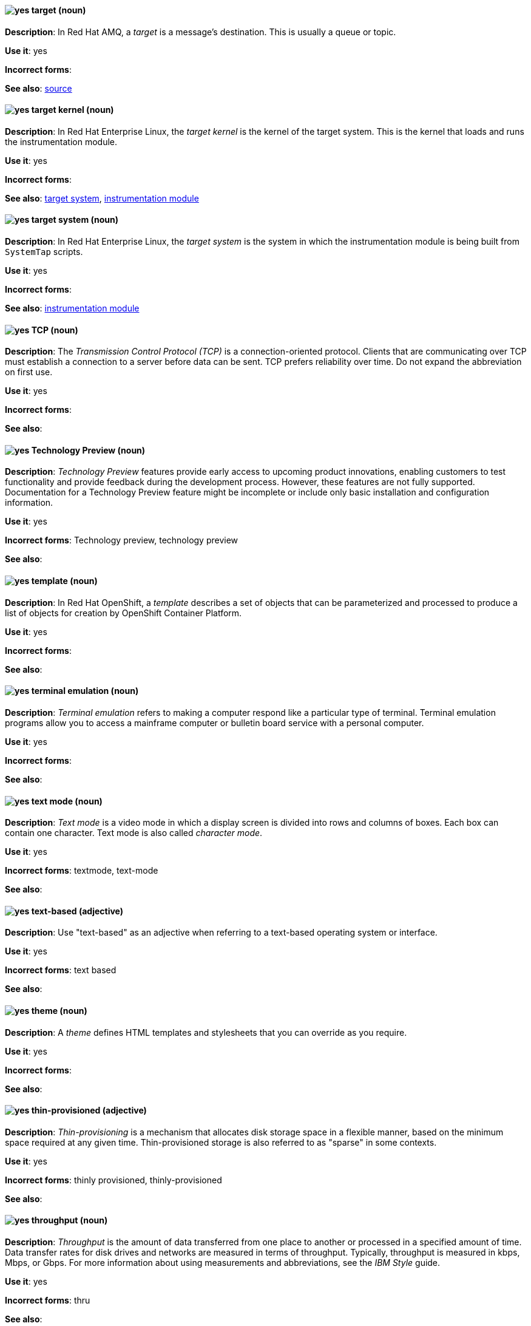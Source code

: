 [[target]]
==== image:images/yes.png[yes] target (noun)
*Description*: In Red{nbsp}Hat AMQ, a _target_ is a message's destination. This is usually a queue or topic.

*Use it*: yes

[.vale-ignore]
*Incorrect forms*:

*See also*: xref:source[source]

[[target-kernel]]
==== image:images/yes.png[yes] target kernel (noun)
*Description*: In Red{nbsp}Hat Enterprise Linux, the _target kernel_ is the kernel of the target system. This is the kernel that loads and runs the instrumentation module.

*Use it*: yes

[.vale-ignore]
*Incorrect forms*:

*See also*: xref:target-system[target system], xref:instrumentation-module[instrumentation module]

[[target-system]]
==== image:images/yes.png[yes] target system (noun)
*Description*: In Red{nbsp}Hat Enterprise Linux, the _target system_ is the system in which the instrumentation module is being built from `SystemTap` scripts.

*Use it*: yes

[.vale-ignore]
*Incorrect forms*:

*See also*: xref:instrumentation-module[instrumentation module]

[[tcp]]
==== image:images/yes.png[yes] TCP (noun)
*Description*: The _Transmission Control Protocol (TCP)_ is a connection-oriented protocol. Clients that are communicating over TCP must establish a connection to a server before data can be sent. TCP prefers reliability over time. Do not expand the abbreviation on first use.

*Use it*: yes

[.vale-ignore]
*Incorrect forms*:

*See also*:

[[technology-preview]]
==== image:images/yes.png[yes] Technology Preview (noun)
*Description*: _Technology Preview_ features provide early access to upcoming product innovations, enabling customers to test functionality and provide feedback during the development process. However, these features are not fully supported. Documentation for a Technology Preview feature might be incomplete or include only basic installation and configuration information.

*Use it*: yes

[.vale-ignore]
*Incorrect forms*: Technology preview, technology preview

*See also*:

[[template]]
==== image:images/yes.png[yes] template (noun)
*Description*: In Red{nbsp}Hat OpenShift, a _template_ describes a set of objects that can be parameterized and processed to produce a list of objects for creation by OpenShift Container Platform.

*Use it*: yes

[.vale-ignore]
*Incorrect forms*:

*See also*:

[[terminal-emulation]]
==== image:images/yes.png[yes] terminal emulation (noun)
*Description*: _Terminal emulation_ refers to making a computer respond like a particular type of terminal. Terminal emulation programs allow you to access a mainframe computer or bulletin board service with a personal computer.

*Use it*: yes

[.vale-ignore]
*Incorrect forms*:

*See also*:

[[text-mode]]
==== image:images/yes.png[yes] text mode (noun)
*Description*: _Text mode_ is a video mode in which a display screen is divided into rows and columns of boxes. Each box can contain one character. Text mode is also called _character mode_.

*Use it*: yes

[.vale-ignore]
*Incorrect forms*: textmode, text-mode

*See also*:

[[text-based]]
==== image:images/yes.png[yes] text-based (adjective)
*Description*: Use "text-based" as an adjective when referring to a text-based operating system or interface.

*Use it*: yes

[.vale-ignore]
*Incorrect forms*: text based

*See also*:

[[theme]]
==== image:images/yes.png[yes] theme (noun)
*Description*: A _theme_ defines HTML templates and stylesheets that you can override as you require.

*Use it*: yes

[.vale-ignore]
*Incorrect forms*:

*See also*:

[[thin-provisioned]]
==== image:images/yes.png[yes] thin-provisioned (adjective)
*Description*: _Thin-provisioning_ is a mechanism that allocates disk storage space in a flexible manner, based on the minimum space required at any given time. Thin-provisioned storage is also referred to as "sparse" in some contexts.

*Use it*: yes

[.vale-ignore]
*Incorrect forms*: thinly provisioned, thinly-provisioned

*See also*:

[[throughput]]
==== image:images/yes.png[yes] throughput (noun)
*Description*: _Throughput_ is the amount of data transferred from one place to another or processed in a specified amount of time. Data transfer rates for disk drives and networks are measured in terms of throughput. Typically, throughput is measured in kbps, Mbps, or Gbps. For more information about using measurements and abbreviations, see the _IBM Style_ guide.

*Use it*: yes

[.vale-ignore]
*Incorrect forms*: thru

*See also*:

[[ticket-granting-ticket]]
==== image:images/yes.png[yes] ticket-granting ticket (noun)
*Description*: After authenticating to a Kerberos Key Distribution Center (KDC), a user receives a _ticket-granting ticket (TGT)_, which is a temporary set of credentials that can be used to request access tickets to other services, such as websites and email.
You can use a TGT to request further access, and provide the user with a Single Sign-On experience, as the user only needs to authenticate once in order to access multiple services. TGTs are renewable, and Kerberos ticket policies determine ticket renewal limits and access control.

*Use it*: yes

[.vale-ignore]
*Incorrect forms*:

*See also*: xref:key-distribution-center[Key Distribution Center]

[[tier-1]]
==== image:images/yes.png[yes] tier-1 (adjective)
*Description*: Always hyphenate "tier-1" and indicate the number in numeral form. Follow standard capitalization guidelines.

*Use it*: yes

[.vale-ignore]
*Incorrect forms*: tier-one, tier 1

*See also*:

[[time-frame]]
==== image:images/yes.png[yes] time frame (noun)
*Description*: _Time frame_ is a period of time with respect to some action or project. It is most commonly styled as two words.

*Use it*: yes

[.vale-ignore]
*Incorrect forms*: timeframe, time-frame

*See also*:

[[time-to-live-n]]
==== image:images/yes.png[yes] time to live (noun)
*Description*: Do not capitalize "time to live" unless you are documenting a GUI field, label, or similar element, in which case you should use the same capitalization. Capitalization at the beginning of a sentence is acceptable.

*Use it*: yes

[.vale-ignore]
*Incorrect forms*:

*See also*: xref:ttl[TTL], xref:time-to-live-adj[time-to-live]

[[time-to-live-adj]]
==== image:images/yes.png[yes] time-to-live (adjective)
*Description*: Do not capitalize "time-to-live" unless you are documenting a GUI field, label, or similar element, in which case you should use the same capitalization. Capitalization at the beginning of a sentence is acceptable.

*Use it*: yes

[.vale-ignore]
*Incorrect forms*:

*See also*: xref:ttl[TTL], xref:time-to-live-n[time to live]

[[tls]]
==== image:images/yes.png[yes] TLS (noun)
*Description*: _TLS_ is an initialism for "Transport Layer Security (TLS)", and it is the successor to the Secure Sockets Layer (SSL) protocol. Do not expand the abbreviation on first use.

TLS is a cryptographic protocol that uses the Public Key Infrastructure (PKI) method to encrypt network traffic between two systems. PKI uses asymmetric encryption during a TLS handshake process to authenticate the connection between two systems.

Use "TLS" when referring to protocols that exchange cryptographic keys and secure network connections between two systems. Check for the latest version of the TLS protocol and, if necessary, contact a subject matter expert (SME) to verify the TLS version to note in product documentation.

Use "SSL/TLS" in high-level documentation entries, such as headings, to establish context with encryption protocols.

*Use it*: yes

[.vale-ignore]
*Incorrect forms*:

*See also*: xref:ssl[SSL], xref:ssl-tls[SSL/TLS], xref:symmetric-encryption[symmetric encryption], xref:tls-handshake[TLS handshake], xref:trusted-certificate-authority[trusted certificate authority]

[[tls-handshake]]
==== image:images/yes.png[yes] TLS handshake (noun)
*Description*: A _TLS handshake_ is the process of a client checking the validity of a certificate on a web server for authentication purposes.

The following example demonstrates a TLS handshake process:

A client requests a certificate from a web server. On receiving the certificate, the client checks that it trusts the certificate authority (CA) that issued the certificate. If the client trusts the CA, it generates a premaster secret and encrypts it by using the web server’s public key. The client sends the encrypted value to the web server. The web server decrypts the value by using its private key. Both client and web server calculate a shared session key by using the premaster secret and other values. Both client and web server then use the session key to encrypt any sent messages during the TLS session.

*Use it*: yes

[.vale-ignore]
*Incorrect forms*: SSL handshake

*See also*: xref:tls[TLS], xref:symmetric-encryption[symmetric encryption], xref:trusted-certificate-authority[trusted certificate authority]

[[topic]]
==== image:images/yes.png[yes] topic (noun)
*Description*: In Red{nbsp}Hat AMQ, a _topic_ is a stored sequence of messages for read-only distribution.

*Use it*: yes

[.vale-ignore]
*Incorrect forms*:

*See also*:

[[totally]]
==== image:images/no.png[no] totally (adverb)
*Description*: Do not use "totally".

*Use it*: no

[.vale-ignore]
*Incorrect forms*:

*See also*: xref:basically[basically]

[[transactions]]
==== image:images/yes.png[yes] transactions subsystem (noun)
*Description*: In Red{nbsp}Hat JBoss Enterprise Application Platform, the _transactions subsystem_ is used to configure options in the Transaction Manager. Write in lowercase in general text. Use "Transactions subsystem" when referring to the `transactions` subsystem in titles and headings.

*Use it*: yes

[.vale-ignore]
*Incorrect forms*:

*See also*:

[[trigger-directive]]
==== image:images/yes.png[yes] trigger directive (noun)
*Description*: In Red{nbsp}Hat Enterprise Linux, a _trigger directive_ is a special form of a transaction scriptlet that runs conditionally when another specific package is installed or uninstalled.

*Use it*: yes

[.vale-ignore]
*Incorrect forms*:

*See also*: xref:scriptlet-directive[scriptlet directive]

[[trusted-certificate-authority]]
==== image:images/yes.png[yes] trusted certificate authority (noun)
*Description*: A _trusted certificate authority (CA)_ is a third-party entity that creates TLS certificates, known as CA certificates, for authentication purposes. A trusted CA is different from a self-signed certificate in that a self-signed certificate has its own private key and does not need to request a key from a public or private CA.

A web server uses its public key to obtain a certificate from a trusted CA. The web server stores this certificate in a keystore. During the TLS handshake process, a client checks the validity of the certificate for authentication purposes.

*Use it*: yes

[.vale-ignore]
*Incorrect forms*: self-signed certificate

*See also*: xref:tls[TLS]

[[truststore]]
==== image:images/yes.png[yes] truststore (noun)
*Description*: A _truststore_ is a repository of trusted security certificates. Write in lowercase as one word. This is in contrast to a _keystore_, which stores private and self-certified certificates.

*Use it*: yes

[.vale-ignore]
*Incorrect forms*: trust store

*See also*: xref:keystore[keystore]

[[truth-maintenance-system]]
==== image:images/yes.png[yes] truth maintenance system (noun)
*Description*: In Red{nbsp}Hat JBoss BRMS and Red{nbsp}Hat JBoss BPM Suite, a _truth maintenance system (TMS)_ refers to the ability of the inference engine to enforce truthfulness when applying rules. The truth maintenance system uses the mechanism of truth maintenance to efficiently handle the inferred information from rules. It provides justified reasoning for each and every action taken by the inference engine and validates the conclusions of the engine. If the inference engine asserts data as a result of firing a rule, the engine uses the truth maintenance to justify the assertion.

*Use it*: yes

[.vale-ignore]
*Incorrect forms*:

*See also*:

[[ttl]]
==== image:images/yes.png[yes] TTL (noun)
*Description*: _TTL_ is an abbreviation for "time to live" (noun) and "time-to-live" (adjective). The abbreviation is always in uppercase letters.

*Use it*: yes

[.vale-ignore]
*Incorrect forms*: ttl

*See also*: xref:time-to-live-adj[time-to-live], xref:time-to-live-n[time to live]
